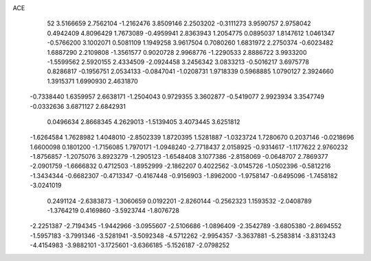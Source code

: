 ACE 
   52
   3.5166659   2.7562104  -1.2162476   3.8509146   2.2503202  -0.3111273
   3.9590757   2.9758042   0.4942409   4.8096429   1.7673089  -0.4959941
   2.8363943   1.2054775   0.0895037   1.8147612   1.0461347  -0.5766200
   3.1002071   0.5081109   1.1949258   3.9617504   0.7080260   1.6831972
   2.2750374  -0.6023482   1.6887290   2.2109808  -1.3561577   0.9020728
   2.9968776  -1.2290533   2.8886722   3.9933200  -1.5599562   2.5920155
   2.4334509  -2.0924458   3.2456342   3.0833213  -0.5016217   3.6975778
   0.8286817  -0.1956751   2.0534133  -0.0847041  -1.0208731   1.9718339
   0.5968885   1.0790127   2.3924660   1.3915371   1.6990930   2.4631870
  -0.7338440   1.6359957   2.6638171  -1.2504043   0.9729355   3.3602877
  -0.5419077   2.9923934   3.3547749  -0.0332636   3.6871127   2.6842931
   0.0496634   2.8668345   4.2629013  -1.5139405   3.4073445   3.6251812
  -1.6264584   1.7628982   1.4048010  -2.8502339   1.8720395   1.5281887
  -1.0323724   1.7280670   0.2037146  -0.0218696   1.6600098   0.1801200
  -1.7156085   1.7970171  -1.0948240  -2.7718437   2.0158925  -0.9314617
  -1.1177622   2.9760232  -1.8756857  -1.2075076   3.8923279  -1.2905123
  -1.6548408   3.1077386  -2.8158069  -0.0648707   2.7869377  -2.0901759
  -1.6666832   0.4712503  -1.8952999  -2.1862207   0.4022562  -3.0145726
  -1.0502396  -0.5812216  -1.3434344  -0.6682307  -0.4713347  -0.4167448
  -0.9156903  -1.8962000  -1.9758147  -0.6495096  -1.7458182  -3.0241019
   0.2491124  -2.6383873  -1.3060659   0.0192201  -2.8260144  -0.2562323
   1.1593532  -2.0408789  -1.3764219   0.4169860  -3.5923744  -1.8076728
  -2.2251387  -2.7194345  -1.9442966  -3.0955607  -2.5106686  -1.0896409
  -2.3542789  -3.6805380  -2.8694552  -1.5957183  -3.7991346  -3.5281941
  -3.5092348  -4.5712262  -2.9954357  -3.3637881  -5.2583814  -3.8313243
  -4.4154983  -3.9882101  -3.1725601  -3.6366185  -5.1526187  -2.0798252
